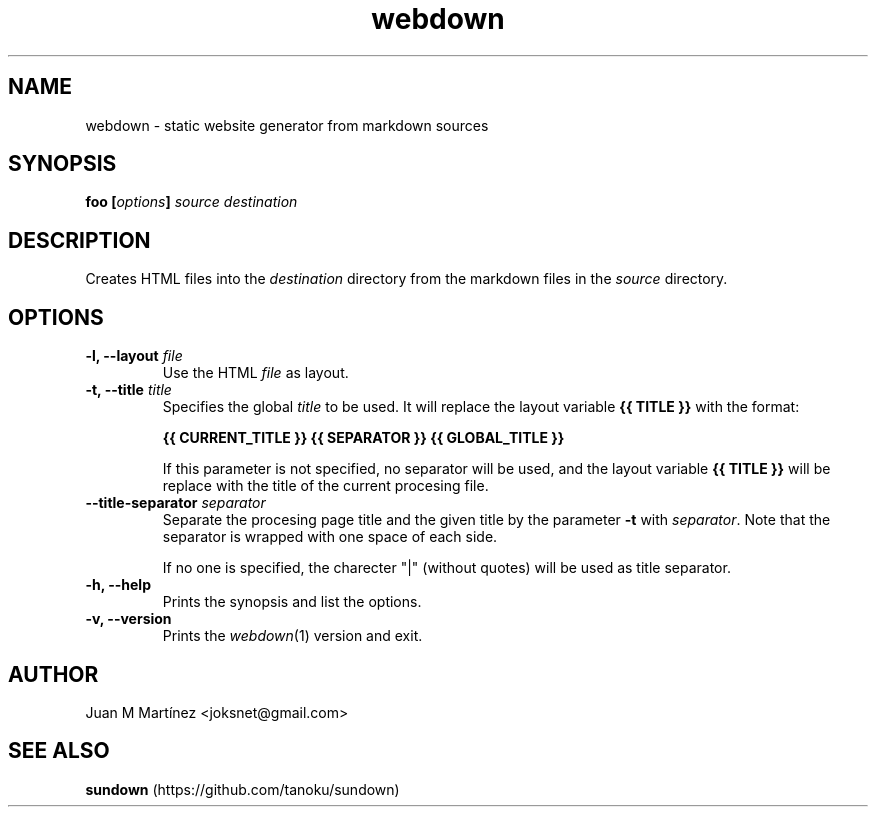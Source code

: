 .\" Man for webdown
.\"
.TH webdown 1 "May 2012"
.SH "NAME"
webdown \- static website generator from markdown sources
.SH "SYNOPSIS"
\&\fBfoo [\fIoptions\fB] \fIsource destination\fR
.SH "DESCRIPTION"
Creates HTML files into the \fIdestination\fR directory from the markdown
files in the \fIsource\fR directory.
.SH "OPTIONS"
.IP "\fB-l, --layout \fIfile\fR"
Use the HTML \fIfile\fR as layout.
.IP "\fB-t, --title \fItitle\fR"
Specifies the global \fItitle\fR to be used. It will replace the layout
variable \fB{{ TITLE }}\fR with the format:

    \fB{{ CURRENT_TITLE }} {{ SEPARATOR }} {{ GLOBAL_TITLE }}\fR

If this parameter is not specified, no separator will be used, and the layout
variable \fB{{ TITLE }}\fR will be replace with the title of the current
procesing file.
.IP "\fB--title-separator \fIseparator\fR"
Separate the procesing page title and the given title by the parameter
\fB-t\fR with \fIseparator\fR. Note that the separator is wrapped with one
space of each side.

If no one is specified, the charecter "|" (without quotes) will be used as
title separator.
.IP "\fB-h, --help\fR"
Prints the synopsis and list the options.
.IP "\fB-v, --version\fR"
Prints the \fIwebdown\fR(1) version and exit.
.SH "AUTHOR"
Juan M Martínez <joksnet@gmail.com>
.SH "SEE ALSO"
\fBsundown\fR (https://github.com/tanoku/sundown)

